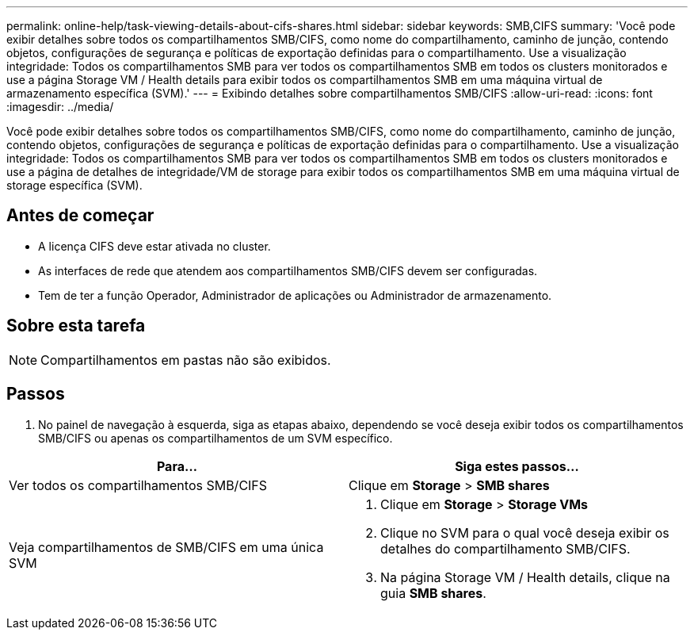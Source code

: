 ---
permalink: online-help/task-viewing-details-about-cifs-shares.html 
sidebar: sidebar 
keywords: SMB,CIFS 
summary: 'Você pode exibir detalhes sobre todos os compartilhamentos SMB/CIFS, como nome do compartilhamento, caminho de junção, contendo objetos, configurações de segurança e políticas de exportação definidas para o compartilhamento. Use a visualização integridade: Todos os compartilhamentos SMB para ver todos os compartilhamentos SMB em todos os clusters monitorados e use a página Storage VM / Health details para exibir todos os compartilhamentos SMB em uma máquina virtual de armazenamento específica (SVM).' 
---
= Exibindo detalhes sobre compartilhamentos SMB/CIFS
:allow-uri-read: 
:icons: font
:imagesdir: ../media/


[role="lead"]
Você pode exibir detalhes sobre todos os compartilhamentos SMB/CIFS, como nome do compartilhamento, caminho de junção, contendo objetos, configurações de segurança e políticas de exportação definidas para o compartilhamento. Use a visualização integridade: Todos os compartilhamentos SMB para ver todos os compartilhamentos SMB em todos os clusters monitorados e use a página de detalhes de integridade/VM de storage para exibir todos os compartilhamentos SMB em uma máquina virtual de storage específica (SVM).



== Antes de começar

* A licença CIFS deve estar ativada no cluster.
* As interfaces de rede que atendem aos compartilhamentos SMB/CIFS devem ser configuradas.
* Tem de ter a função Operador, Administrador de aplicações ou Administrador de armazenamento.




== Sobre esta tarefa

[NOTE]
====
Compartilhamentos em pastas não são exibidos.

====


== Passos

. No painel de navegação à esquerda, siga as etapas abaixo, dependendo se você deseja exibir todos os compartilhamentos SMB/CIFS ou apenas os compartilhamentos de um SVM específico.


[cols="2*"]
|===
| Para... | Siga estes passos... 


 a| 
Ver todos os compartilhamentos SMB/CIFS
 a| 
Clique em *Storage* > *SMB shares*



 a| 
Veja compartilhamentos de SMB/CIFS em uma única SVM
 a| 
. Clique em *Storage* > *Storage VMs*
. Clique no SVM para o qual você deseja exibir os detalhes do compartilhamento SMB/CIFS.
. Na página Storage VM / Health details, clique na guia *SMB shares*.


|===